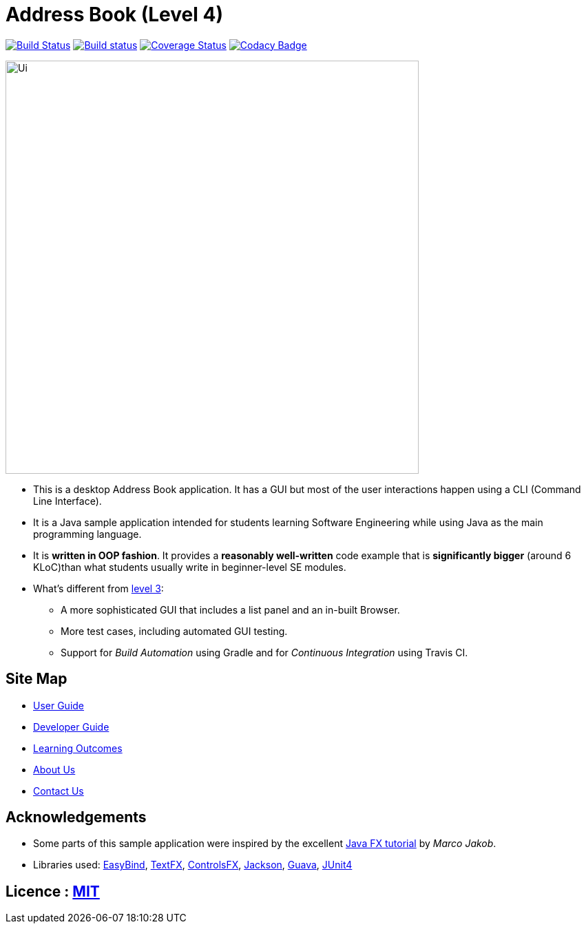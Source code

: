 = Address Book (Level 4)
ifdef::env-github,env-browser[:relfileprefix: docs/]

https://travis-ci.org/CS2103JAN2018-F14-B4/main[image:https://travis-ci.org/CS2103JAN2018-F14-B4/main.svg?branch=master[Build Status]]
https://ci.appveyor.com/project/takuyakanbr/main[image:https://ci.appveyor.com/api/projects/status/0b9xn6cwd3i8a80b?svg=true[Build status]]
https://coveralls.io/github/CS2103JAN2018-F14-B4/main?branch=master[image:https://coveralls.io/repos/github/CS2103JAN2018-F14-B4/main/badge.svg?branch=master[Coverage Status]]
https://www.codacy.com/app/takuyakanbr/main[image:https://api.codacy.com/project/badge/Grade/aa9140dcebbd474c9dc16c57fe247e78[Codacy Badge]]

ifdef::env-github[]
image::docs/images/Ui.png[width="600"]
endif::[]

ifndef::env-github[]
image::images/Ui.png[width="600"]
endif::[]

* This is a desktop Address Book application. It has a GUI but most of the user interactions happen using a CLI (Command Line Interface).
* It is a Java sample application intended for students learning Software Engineering while using Java as the main programming language.
* It is *written in OOP fashion*. It provides a *reasonably well-written* code example that is *significantly bigger* (around 6 KLoC)than what students usually write in beginner-level SE modules.
* What's different from https://github.com/se-edu/addressbook-level3[level 3]:
** A more sophisticated GUI that includes a list  panel and an in-built Browser.
** More test cases, including automated GUI testing.
** Support for _Build Automation_ using Gradle and for _Continuous Integration_ using Travis CI.

== Site Map

* <<UserGuide#, User Guide>>
* <<DeveloperGuide#, Developer Guide>>
* <<LearningOutcomes#, Learning Outcomes>>
* <<AboutUs#, About Us>>
* <<ContactUs#, Contact Us>>

== Acknowledgements

* Some parts of this sample application were inspired by the excellent http://code.makery.ch/library/javafx-8-tutorial/[Java FX tutorial] by
_Marco Jakob_.
* Libraries used: https://github.com/TomasMikula/EasyBind[EasyBind], https://github.com/TestFX/TestFX[TextFX], https://bitbucket.org/controlsfx/controlsfx/[ControlsFX], https://github.com/FasterXML/jackson[Jackson], https://github.com/google/guava[Guava], https://github.com/junit-team/junit4[JUnit4]

== Licence : link:LICENSE[MIT]
